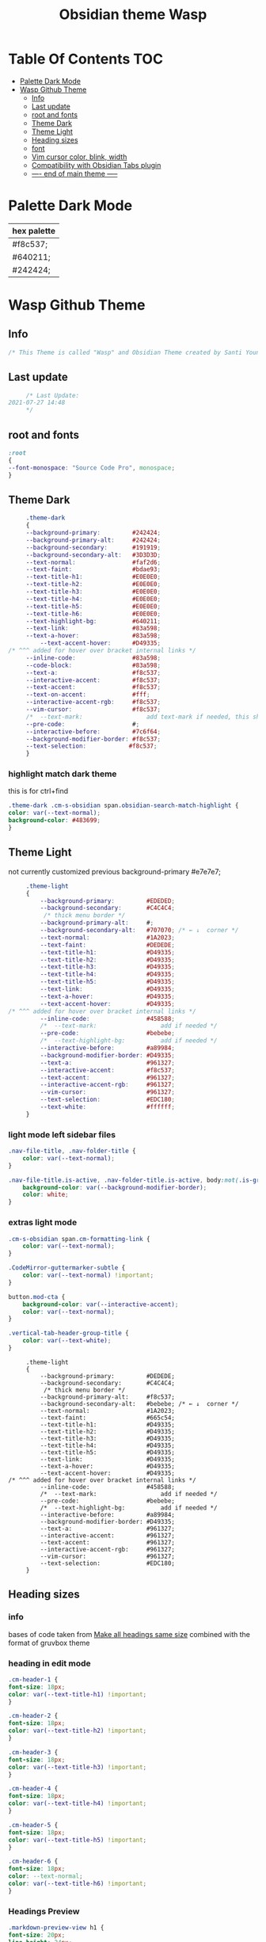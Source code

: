 # -*- org-confirm-babel-evaluate: nil -*-
  #+title: Obsidian theme Wasp
 #+PROPERTY: header-args:css :tangle ~/Dropbox/notes/obsidian/obsidian-personal/.obsidian/themes/Wasp.css :exports code :noweb yes
* Table Of Contents                                                     :TOC:
- [[#palette-dark-mode][Palette Dark Mode]]
- [[#wasp-github-theme][Wasp Github Theme]]
  - [[#info][Info]]
  - [[#last-update][Last update]]
  - [[#root-and-fonts][root and fonts]]
  - [[#theme-dark][Theme Dark]]
  - [[#theme-light][Theme Light]]
  - [[#heading-sizes][Heading sizes]]
  - [[#font][font]]
  - [[#vim-cursor-color-blink-width][Vim cursor color, blink, width]]
  - [[#compatibility-with-obsidian-tabs-plugin][Compatibility with Obsidian Tabs plugin]]
  - [[#-----end-of-main-theme------][---- end of main theme -----]]

* Palette Dark Mode
  
| hex palette |
|-------------|
| #f8c537;    |
| #640211;    |
| #242424;    |
     
* Wasp Github Theme
** Info
   #+BEGIN_SRC css
     /* This Theme is called "Wasp" and Obsidian Theme created by Santi Younger */
   #+END_SRC 
** Last update
   #+BEGIN_SRC css
     /* Last Update:
2021-07-27 14:48
     ,*/
   #+END_SRC
** root and fonts
   #+BEGIN_SRC css
     :root
     {
     --font-monospace: "Source Code Pro", monospace;
     }
   #+END_SRC 
** Theme Dark
   #+BEGIN_SRC css
     .theme-dark
     {
     --background-primary:         #242424;
     --background-primary-alt:     #242424;
     --background-secondary:       #191919;
     --background-secondary-alt:   #3D3D3D;
     --text-normal:                #faf2d6;
     --text-faint:                 #bdae93;
     --text-title-h1:              #E0E0E0;
     --text-title-h2:              #E0E0E0;
     --text-title-h3:              #E0E0E0;
     --text-title-h4:              #E0E0E0;
     --text-title-h5:              #E0E0E0;
     --text-title-h6:              #E0E0E0;
     --text-highlight-bg:          #640211;
     --text-link:                  #83a598; 
     --text-a-hover:               #83a598; 
         --text-accent-hover:      #D49335;
/* ^^^ added for hover over bracket internal links */
     --inline-code:                #83a598; 
     --code-block:                 #83a598; 
     --text-a:                     #f8c537; 
     --interactive-accent:         #f8c537;
     --text-accent:                #f8c537; 
     --text-on-accent:             #fff;
     --interactive-accent-rgb:     #f8c537; 
     --vim-cursor:                 #f8c537; 
     /*  --text-mark:                  add text-mark if needed, this should work together with 'mark' */
     --pre-code:                   #;
     --interactive-before:         #7c6f64;
     --background-modifier-border: #f8c537;
     --text-selection:            #f8c537;
     }
   #+END_SRC 
*** highlight match dark theme
    this is for ctrl+find
    #+BEGIN_SRC css
      .theme-dark .cm-s-obsidian span.obsidian-search-match-highlight {
      color: var(--text-normal);
      background-color: #483699;
      }
    #+END_SRC
** Theme Light
   not currently customized
 previous background-primary  #e7e7e7;
   #+BEGIN_SRC css
     .theme-light
     {
         --background-primary:         #EDEDED;
         --background-secondary:       #C4C4C4;
          /* thick menu border */
         --background-primary-alt:     #;
         --background-secondary-alt:   #707070; /* ← ↓  corner */
         --text-normal:                #1A2023;
         --text-faint:                 #DEDEDE;
         --text-title-h1:              #D49335;
         --text-title-h2:              #D49335;
         --text-title-h3:              #D49335;
         --text-title-h4:              #D49335;
         --text-title-h5:              #D49335;
         --text-link:                  #D49335;
         --text-a-hover:               #D49335;
         --text-accent-hover:          #D49335;
/* ^^^ added for hover over bracket internal links */
         --inline-code:                #458588;
         /*  --text-mark:                  add if needed */
         --pre-code:                   #bebebe;
         /*  --text-highlight-bg:          add if needed */
         --interactive-before:         #a89984;
         --background-modifier-border: #D49335;
         --text-a:                     #961327;
         --interactive-accent:         #f8c537;
         --text-accent:                #961327;
         --interactive-accent-rgb:     #961327;
         --vim-cursor:                 #961327;
         --text-selection:             #EDC180;
         --text-white:                 #ffffff;
     }

#+END_SRC
*** light mode left sidebar files

#+BEGIN_SRC css
.nav-file-title, .nav-folder-title {
    color: var(--text-normal);
}

.nav-file-title.is-active, .nav-folder-title.is-active, body:not(.is-grabbing) .nav-file-title:hover, body:not(.is-grabbing) .nav-folder-title:hover {
    background-color: var(--background-modifier-border);
    color: white;
}
   #+END_SRC
*** extras light mode
#+BEGIN_SRC css
.cm-s-obsidian span.cm-formatting-link {
    color: var(--text-normal);
}

.CodeMirror-guttermarker-subtle {
    color: var(--text-normal) !important;
}

button.mod-cta {
    background-color: var(--interactive-accent);
    color: var(--text-normal);
}

.vertical-tab-header-group-title {
    color: var(--text-white);
}
#+END_SRC

   #+RESULTS:
   #+begin_example
        .theme-light
        {
            --background-primary:         #DEDEDE;
            --background-secondary:       #C4C4C4;
             /* thick menu border */
            --background-primary-alt:     #f8c537;
            --background-secondary-alt:   #bebebe; /* ← ↓  corner */
            --text-normal:                #1A2023;
            --text-faint:                 #665c54;
            --text-title-h1:              #D49335;
            --text-title-h2:              #D49335;
            --text-title-h3:              #D49335;
            --text-title-h4:              #D49335;
            --text-title-h5:              #D49335;
            --text-link:                  #D49335;
            --text-a-hover:               #D49335;
            --text-accent-hover:          #D49335;
   /* ^^^ added for hover over bracket internal links */
            --inline-code:                #458588;
            /*  --text-mark:                  add if needed */
            --pre-code:                   #bebebe;
            /*  --text-highlight-bg:          add if needed */
            --interactive-before:         #a89984;
            --background-modifier-border: #D49335;
            --text-a:                     #961327;
            --interactive-accent:         #961327;
            --text-accent:                #961327;
            --interactive-accent-rgb:     #961327;
            --vim-cursor:                 #961327;
            --text-selection:             #EDC180;
        }
   #+end_example

** Heading sizes
*** info
    bases of code taken from 
    [[https://forum.obsidian.md/t/make-all-headings-same-size-as-lvl4-heading/5962/8][Make all headings same size]] combined with the format of gruvbox theme
*** heading in edit mode
    #+BEGIN_SRC css 
      .cm-header-1 {
      font-size: 18px;
      color: var(--text-title-h1) !important;
      }

      .cm-header-2 {
      font-size: 18px;
      color: var(--text-title-h2) !important;
      }

      .cm-header-3 {
      font-size: 18px;
      color: var(--text-title-h3) !important;
      }

      .cm-header-4 {
      font-size: 18px;
      color: var(--text-title-h4) !important;
      }

      .cm-header-5 {
      font-size: 18px;
      color: var(--text-title-h5) !important;
      }

      .cm-header-6 {
      font-size: 18px;
      color: --text-normal;
      color: var(--text-title-h6) !important;
      }
    #+END_SRC   
*** Headings Preview 
    #+BEGIN_SRC css 
      .markdown-preview-view h1 {
      font-size: 20px;
      line-height: 24px;
      color: var(--text-title-h1) !important;
      }

      .markdown-preview-view h2 {
      font-size: 20px;
      line-height: 24px;
      color: var(--text-title-h2) !important;
      }

      .markdown-preview-view h3 {
      font-size: 20px;
      line-height: 24px;
      color: var(--text-title-h3) !important;
      }

      .markdown-preview-view h4 {
      font-size: 20px;
      line-height: 24px;
      color: var(--text-title-h4) !important;
      }

      .markdown-preview-view h5 {
      font-size: 20px;
      line-height: 24px;
      color: var(--text-title-h5) !important;
      }

      .markdown-preview-view h6 {
      font-size: 20px;
      line-height: 24px;
      color: --text-normal;
      color: var(--text-title-h6) !important;
      }
    #+END_SRC
    #+BEGIN_SRC css
      /*-----------------------------------------*/
      /* End of main theme, extra functionality can be added below */
    #+END_SRC
  
** font
*** info
    [[https://forum.obsidian.md/t/monospace-font-in-the-editor/648/10?u=santi][Monospace Font in the Editor - Obsidian Forum]] 
    this theme has a good organization of font [[https://github.com/bcdavasconcelos/Obsidian-GDCT_Dark][GitHub - bcdavasconcelos/Obsidian-GDCT_Dark]] 

    this code uses variables that direct to :root
*** font family and size
    font's 
    #+BEGIN_SRC css
      .markdown-source-view { font-family: var(--font-monospace)
      }
    #+END_SRC
** Vim cursor color, blink, width
   my post got me the answer [[https://forum.obsidian.md/t/how-to-change-block-cursor-color-vim-mode/7429/6][How to Change Block Cursor Color]] 
   block cursor width [[https://forum.obsidian.md/t/options-to-modify-cursor-style/1091/11?u=santi][forum my response]] 
   remove blink [[https://forum.obsidian.md/t/options-to-modify-cursor-style/1091/4?u=santi][forum remove blink vim mode cursor]] 
   previous color: #640211
   #+BEGIN_SRC css 
     .cm-fat-cursor .CodeMirror-cursor {
     background-color: #f8c537 !important;
     opacity: 80% !important;
     width: 9px !important; 
     visibility: visible !important
     }
   #+END_SRC

** Compatibility with Obsidian Tabs plugin
#+BEGIN_SRC css
.plugin-tabs .stayopen .view-header {
border-bottom: 2px solid var(--interactive-accent)!important;
}

.plugin-tabs .mod-root.workspace-split.mod-vertical div.workspace-leaf:not(.stayopen) > .workspace-leaf-content > .view-header .view-header-title::before{
background-color:transparent!important
}

.plugin-tabs .mod-root.workspace-split.mod-vertical .workspace-split.mod-vertical > div.workspace-leaf:not(.stayopen),
.plugin-tabs .mod-root.workspace-split.mod-vertical > div.workspace-leaf:not(.stayopen){
border-radius: 5px 5px 0px 0px!important;
}

.plugin-tabs .mod-root.workspace-split.mod-vertical div.workspace-leaf{
border-color: var(--background-secondary-alt)!important;
border-bottom-width: 0px!important;
border-right-width: 0px!important
}

.theme-light.plugin-tabs  .mod-root.workspace-split.mod-vertical div.workspace-leaf{
border-color: var(--background-secondary-alt)!important;
border-left-width:3px!important;
border-bottom-width: 0px!important;
border-right-width: 0px!important
}

.plugin-tabs .mod-root.workspace-split.mod-vertical > div.workspace-leaf hr.workspace-leaf-resize-handle,
.plugin-tabs .mod-root.workspace-split.mod-vertical > .mod-vertical hr.workspace-leaf-resize-handle{
display: none;
}


.plugin-tabs .mod-root.workspace-split.mod-vertical div.workspace-leaf .view-header{
border-left-color: transparent!important
}

.plugin-tabs .workspace-split.mod-root > .workspace-leaf:last-of-type .workspace-leaf-content,
.plugin-tabs .workspace-split.mod-root > .workspace-leaf:first-of-type .workspace-leaf-content {
    border-radius: 0px!important;
}

.plugin-tabs .theme-dark .mod-root.workspace-split.mod-vertical .workspace-split.mod-vertical > div.workspace-leaf.mod-active,
.plugin-tabs .theme-dark .mod-root.workspace-split.mod-vertical > div.workspace-leaf.mod-active {
border: 0!important;
border-radius: 0px 0px 0px 0px!important;
}
#+END_SRC
** ---- end of main theme -----
